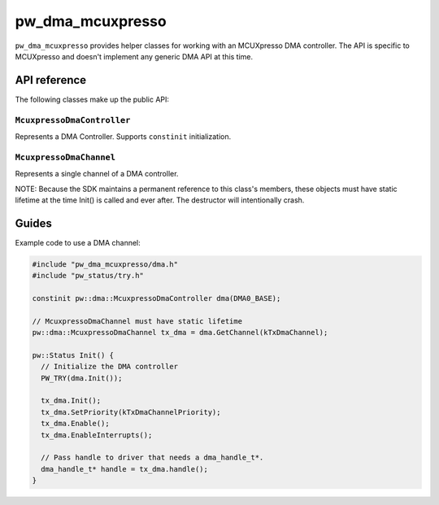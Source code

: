 .. _module-pw_dma_mcuxpresso:

=================
pw_dma_mcuxpresso
=================
.. pigweed-module::
   :name: pw_dma_mcuxpresso

``pw_dma_mcuxpresso`` provides helper classes for working with an MCUXpresso DMA
controller. The API is specific to MCUXpresso and doesn't implement any generic
DMA API at this time.

-------------
API reference
-------------
The following classes make up the public API:

``McuxpressoDmaController``
===========================
Represents a DMA Controller. Supports ``constinit`` initialization.


``McuxpressoDmaChannel``
========================
Represents a single channel of a DMA controller.

NOTE: Because the SDK maintains a permanent reference to this class's
members, these objects must have static lifetime at the time Init() is
called and ever after. The destructor will intentionally crash.

------
Guides
------
Example code to use a DMA channel:

.. code-block:: cpp

   #include "pw_dma_mcuxpresso/dma.h"
   #include "pw_status/try.h"

   constinit pw::dma::McuxpressoDmaController dma(DMA0_BASE);

   // McuxpressoDmaChannel must have static lifetime
   pw::dma::McuxpressoDmaChannel tx_dma = dma.GetChannel(kTxDmaChannel);

   pw::Status Init() {
     // Initialize the DMA controller
     PW_TRY(dma.Init());

     tx_dma.Init();
     tx_dma.SetPriority(kTxDmaChannelPriority);
     tx_dma.Enable();
     tx_dma.EnableInterrupts();

     // Pass handle to driver that needs a dma_handle_t*.
     dma_handle_t* handle = tx_dma.handle();
   }
